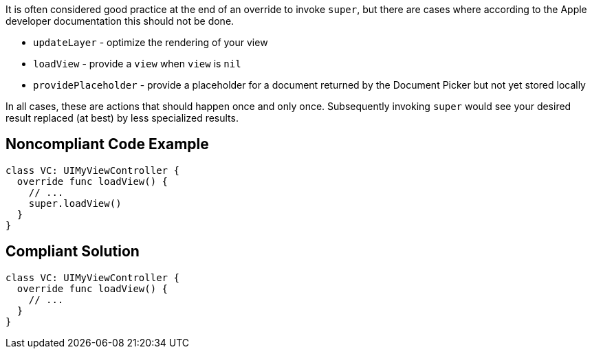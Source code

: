 It is often considered good practice at the end of an override to invoke ``++super++``, but there are cases where according to the Apple developer documentation this should not be done.


* ``++updateLayer++`` - optimize the rendering of your view
* ``++loadView++`` - provide a ``++view++`` when ``++view++`` is ``++nil++``
* ``++providePlaceholder++`` - provide a placeholder for a document returned by the Document Picker but not yet stored locally

In all cases, these are actions that should happen once and only once. Subsequently invoking ``++super++`` would see your desired result replaced (at best) by less specialized results.

== Noncompliant Code Example

----
class VC: UIMyViewController {
  override func loadView() {
    // ...  
    super.loadView()
  }
}
----

== Compliant Solution

----
class VC: UIMyViewController {
  override func loadView() {
    // ...  
  }
}
----
